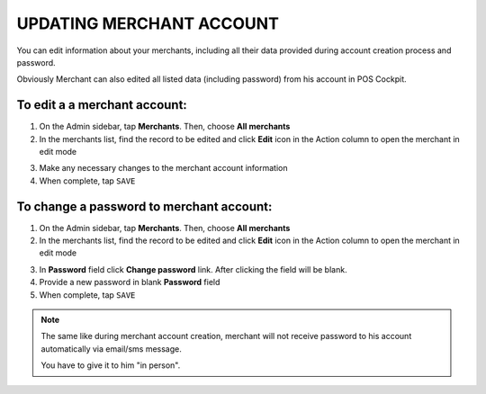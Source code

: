 .. index::
   single: account_updating 
   
UPDATING MERCHANT ACCOUNT
=========================

You can edit information about your merchants, including all their data provided during account creation process and password. 

Obviously Merchant can also edited all listed data (including password) from his account in POS Cockpit. 

.. image:: /_images/edit_merchant.png
   :alt:   Merchant Account Editing

To edit a a merchant account:
^^^^^^^^^^^^^^^^^^^^^^^^^^^^^

1. On the Admin sidebar, tap **Merchants**. Then, choose **All merchants**

2. In the merchants list, find the record to be edited and click **Edit** icon |edit| in the Action column to open the merchant in edit mode

.. |edit| image:: /_images/edit.png
 
3. Make any necessary changes to the merchant account information

4. When complete, tap ``SAVE``


To change a password to merchant account:
^^^^^^^^^^^^^^^^^^^^^^^^^^^^^^^^^^^^^^^^^

1. On the Admin sidebar, tap **Merchants**. Then, choose **All merchants**

2. In the merchants list, find the record to be edited and click **Edit** icon |edit| in the Action column to open the merchant in edit mode

.. |edit| image:: /_images/edit.png

3. In **Password** field click **Change password** link. After clicking the field will be blank.

4. Provide a new password in blank **Password** field 

5. When complete, tap ``SAVE``


.. note:: 

    The same like during merchant account creation, merchant will not receive password to his account automatically via email/sms message. 
    
    You have to give it to him "in person".